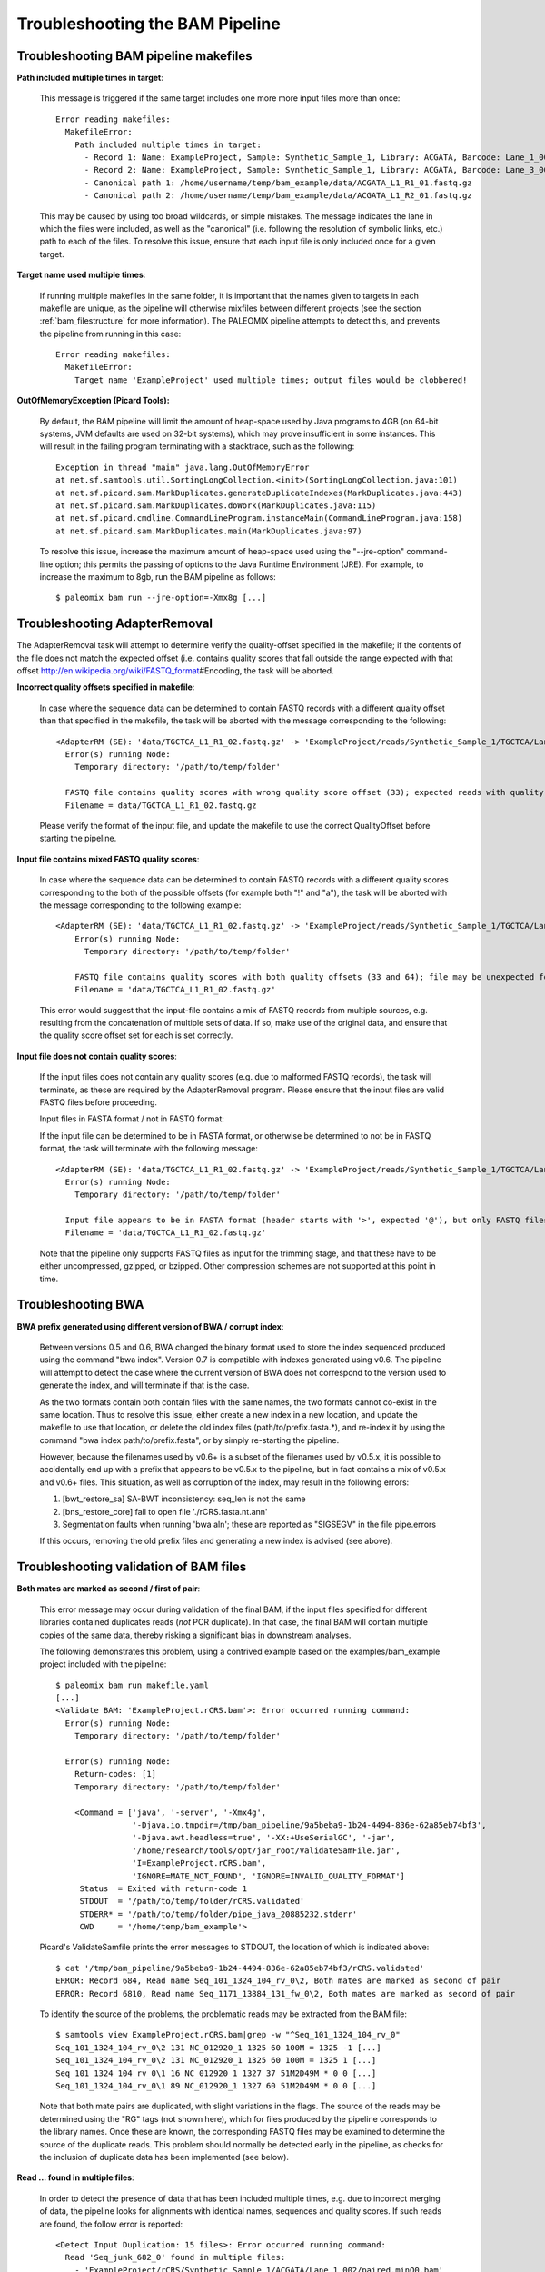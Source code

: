 .. _troubleshooting_bam:

Troubleshooting the BAM Pipeline
================================

Troubleshooting BAM pipeline makefiles
--------------------------------------

**Path included multiple times in target**:

    This message is triggered if the same target includes one more more input files more than once::

        Error reading makefiles:
          MakefileError:
            Path included multiple times in target:
              - Record 1: Name: ExampleProject, Sample: Synthetic_Sample_1, Library: ACGATA, Barcode: Lane_1_001
              - Record 2: Name: ExampleProject, Sample: Synthetic_Sample_1, Library: ACGATA, Barcode: Lane_3_001
              - Canonical path 1: /home/username/temp/bam_example/data/ACGATA_L1_R1_01.fastq.gz
              - Canonical path 2: /home/username/temp/bam_example/data/ACGATA_L1_R2_01.fastq.gz

    This may be caused by using too broad wildcards, or simple mistakes. The message indicates the lane in which the files were included, as well as the "canonical" (i.e. following the resolution of symbolic links, etc.) path to each of the files. To resolve this issue, ensure that each input file is only included once for a given target.


**Target name used multiple times**:

    If running multiple makefiles in the same folder, it is important that the names given to targets in each makefile are unique, as the pipeline will otherwise mixfiles between different projects (see the section :ref:`bam_filestructure` for more information). The PALEOMIX pipeline attempts to detect this, and prevents the pipeline from running in this case::

        Error reading makefiles:
          MakefileError:
            Target name 'ExampleProject' used multiple times; output files would be clobbered!

**OutOfMemoryException (Picard Tools):**

    By default, the BAM pipeline will limit the amount of heap-space used by Java programs to 4GB (on 64-bit systems, JVM defaults are used on 32-bit systems), which may prove insufficient in some instances. This will result in the failing program terminating with a stacktrace, such as the following::

        Exception in thread "main" java.lang.OutOfMemoryError
        at net.sf.samtools.util.SortingLongCollection.<init>(SortingLongCollection.java:101)
        at net.sf.picard.sam.MarkDuplicates.generateDuplicateIndexes(MarkDuplicates.java:443)
        at net.sf.picard.sam.MarkDuplicates.doWork(MarkDuplicates.java:115)
        at net.sf.picard.cmdline.CommandLineProgram.instanceMain(CommandLineProgram.java:158)
        at net.sf.picard.sam.MarkDuplicates.main(MarkDuplicates.java:97)


    To resolve this issue, increase the maximum amount of heap-space used using the "--jre-option" command-line option; this permits the passing of options to the Java Runtime Environment (JRE). For example, to increase the maximum to 8gb, run the BAM pipeline as follows::

        $ paleomix bam run --jre-option=-Xmx8g [...]


Troubleshooting AdapterRemoval
------------------------------

The AdapterRemoval task will attempt to determine verify the quality-offset specified in the makefile; if the contents of the file does not match the expected offset (i.e. contains quality scores that fall outside the range expected with that offset http://en.wikipedia.org/wiki/FASTQ_format\#Encoding, the task will be aborted.

**Incorrect quality offsets specified in makefile**:

    In case where the sequence data can be determined to contain FASTQ records with a different quality offset than that specified in the makefile, the task will be aborted with the message corresponding to the following::

        <AdapterRM (SE): 'data/TGCTCA_L1_R1_02.fastq.gz' -> 'ExampleProject/reads/Synthetic_Sample_1/TGCTCA/Lane_1_002/reads.*'>: Error occurred running command:
          Error(s) running Node:
            Temporary directory: '/path/to/temp/folder'

          FASTQ file contains quality scores with wrong quality score offset (33); expected reads with quality score offset 64. Ensure that the 'QualityOffset' specified in the makefile corresponds to the input.
          Filename = data/TGCTCA_L1_R1_02.fastq.gz

    Please verify the format of the input file, and update the makefile to use the correct QualityOffset before starting the pipeline.


**Input file contains mixed FASTQ quality scores**:

    In case where the sequence data can be determined to contain FASTQ records with a different quality scores corresponding to the both of the possible offsets (for example both "!" and "a"), the task will be aborted with the message corresponding to the following example::

        <AdapterRM (SE): 'data/TGCTCA_L1_R1_02.fastq.gz' -> 'ExampleProject/reads/Synthetic_Sample_1/TGCTCA/Lane_1_002/reads.*'>: Error occurred running command:
            Error(s) running Node:
              Temporary directory: '/path/to/temp/folder'

            FASTQ file contains quality scores with both quality offsets (33 and 64); file may be unexpected format or corrupt. Please ensure that this file contains valid FASTQ reads from a single source.
            Filename = 'data/TGCTCA_L1_R1_02.fastq.gz'

    This error would suggest that the input-file contains a mix of FASTQ records from multiple sources, e.g. resulting from the concatenation of multiple sets of data. If so, make use of the original data, and ensure that the quality score offset set for each is set correctly.


**Input file does not contain quality scores**:

    If the input files does not contain any quality scores (e.g. due to malformed FASTQ records), the task will terminate, as these are required by the AdapterRemoval program. Please ensure that the input files are valid FASTQ files before proceeding.

    Input files in FASTA format / not in FASTQ format:

    If the input file can be determined to be in FASTA format, or otherwise be determined to not be in FASTQ format, the task will terminate with the following message::

        <AdapterRM (SE): 'data/TGCTCA_L1_R1_02.fastq.gz' -> 'ExampleProject/reads/Synthetic_Sample_1/TGCTCA/Lane_1_002/reads.*'>: Error occurred running command:
          Error(s) running Node:
            Temporary directory: '/path/to/temp/folder'

          Input file appears to be in FASTA format (header starts with '>', expected '@'), but only FASTQ files are supported.
          Filename = 'data/TGCTCA_L1_R1_02.fastq.gz'

    Note that the pipeline only supports FASTQ files as input for the trimming stage, and that these have to be either uncompressed, gzipped, or bzipped. Other compression schemes are not supported at this point in time.


Troubleshooting BWA
-------------------

**BWA prefix generated using different version of BWA / corrupt index**:

    Between versions 0.5 and 0.6, BWA changed the binary format used to store the index sequenced produced using the command "bwa index". Version 0.7 is compatible with indexes generated using v0.6. The pipeline will attempt to detect the case where the current version of BWA does not correspond to the version used to generate the index, and will terminate if that is the case.

    As the two formats contain both contain files with the same names, the two formats cannot co-exist in the same location. Thus to resolve this issue, either create a new index in a new location, and update the makefile to use that location, or delete the old index files (path/to/prefix.fasta.*), and re-index it by using the command "bwa index path/to/prefix.fasta", or by simply re-starting the pipeline.

    However, because the filenames used by v0.6+ is a subset of the filenames used by v0.5.x, it is possible to accidentally end up with a prefix that appears to be v0.5.x to the pipeline, but in fact contains a mix of v0.5.x and v0.6+ files. This situation, as well as corruption of the index, may result in the following errors:

    1. [bwt_restore_sa] SA-BWT inconsistency: seq_len is not the same

    2. [bns_restore_core] fail to open file './rCRS.fasta.nt.ann'

    3. Segmentation faults when running 'bwa aln'; these are reported as "SIGSEGV" in the file pipe.errors

    If this occurs, removing the old prefix files and generating a new index is advised (see above).


Troubleshooting validation of BAM files
---------------------------------------

**Both mates are marked as second / first of pair**:

    This error message may occur during validation of the final BAM, if the input files specified for different libraries contained duplicates reads (*not* PCR duplicate). In that case, the final BAM will contain multiple copies of the same data, thereby risking a significant bias in downstream analyses.

    The following demonstrates this problem, using a contrived example based on the examples/bam_example project included with the pipeline::

        $ paleomix bam run makefile.yaml
        [...]
        <Validate BAM: 'ExampleProject.rCRS.bam'>: Error occurred running command:
          Error(s) running Node:
            Temporary directory: '/path/to/temp/folder'

          Error(s) running Node:
            Return-codes: [1]
            Temporary directory: '/path/to/temp/folder'

            <Command = ['java', '-server', '-Xmx4g',
                        '-Djava.io.tmpdir=/tmp/bam_pipeline/9a5beba9-1b24-4494-836e-62a85eb74bf3',
                        '-Djava.awt.headless=true', '-XX:+UseSerialGC', '-jar',
                        '/home/research/tools/opt/jar_root/ValidateSamFile.jar',
                        'I=ExampleProject.rCRS.bam',
                        'IGNORE=MATE_NOT_FOUND', 'IGNORE=INVALID_QUALITY_FORMAT']
             Status  = Exited with return-code 1
             STDOUT  = '/path/to/temp/folder/rCRS.validated'
             STDERR* = '/path/to/temp/folder/pipe_java_20885232.stderr'
             CWD     = '/home/temp/bam_example'>

    Picard's ValidateSamfile prints the error messages to STDOUT, the location of which is indicated above::

        $ cat '/tmp/bam_pipeline/9a5beba9-1b24-4494-836e-62a85eb74bf3/rCRS.validated'
        ERROR: Record 684, Read name Seq_101_1324_104_rv_0\2, Both mates are marked as second of pair
        ERROR: Record 6810, Read name Seq_1171_13884_131_fw_0\2, Both mates are marked as second of pair

    To identify the source of the problems, the problematic reads may be extracted from the BAM file::

        $ samtools view ExampleProject.rCRS.bam|grep -w "^Seq_101_1324_104_rv_0"
        Seq_101_1324_104_rv_0\2 131 NC_012920_1 1325 60 100M = 1325 -1 [...]
        Seq_101_1324_104_rv_0\2 131 NC_012920_1 1325 60 100M = 1325 1 [...]
        Seq_101_1324_104_rv_0\1 16 NC_012920_1 1327 37 51M2D49M * 0 0 [...]
        Seq_101_1324_104_rv_0\1 89 NC_012920_1 1327 60 51M2D49M * 0 0 [...]


    Note that both mate pairs are duplicated, with slight variations in the flags. The source of the reads may be determined using the "RG" tags (not shown here), which for files produced by the pipeline corresponds to the library names. Once these are known, the corresponding FASTQ files may be examined to determine the source of the duplicate reads. This problem should normally be detected early in the pipeline, as checks for the inclusion of duplicate data has been implemented (see below).

**Read ... found in multiple files**:

    In order to detect the presence of data that has been included multiple times, e.g. due to incorrect merging of data, the pipeline looks for alignments with identical names, sequences and quality scores. If such reads are found, the follow error is reported::

        <Detect Input Duplication: 15 files>: Error occurred running command:
          Read 'Seq_junk_682_0' found in multiple files:
            - 'ExampleProject/rCRS/Synthetic_Sample_1/ACGATA/Lane_1_002/paired.minQ0.bam'
            - 'ExampleProject/rCRS/Synthetic_Sample_1/ACGATA/Lane_1_001/paired.minQ0.bam'

           This indicates that the same data files have been included multiple times in the project. Please review the input files used in this project, to ensure that each set of data is included only once.

    The message given indicates which files (and hence which samples/libraries and lanes were affected, as described in section :ref:`bam_filestructure`). If only a single file is given, this suggests that the reads were also found in that one file.

    This problem may result from the accidental concatenation of files provided to the pipeline, or from multiple copies of the same files being included in the wildcards specified in the makefile. As including the same sequencing reads multiple times are bound to bias downstream analyses (if it does not cause validation failure, see sub-section above), this must be fixed before the pipeline is re-started.
